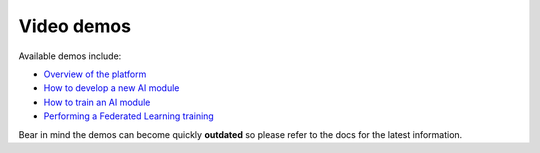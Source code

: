 Video demos
===========

Available demos include:

* `Overview of the platform  <https://www.youtube.com/watch?v=cRMIviobF_c>`__
* `How to develop a new AI module <https://www.youtube.com/watch?v=Ajgz51Sd1SU>`__
* `How to train an AI module <https://www.youtube.com/watch?v=W1bPmUhzYFY>`__
* `Performing a Federated Learning training <https://youtu.be/FrgVummLNbU>`__

.. Please refer to the Youtube channel `playlist <https://www.youtube.com/playlist?list=PLJ9x9Zk1O-J_UZfNO2uWp2pFMmbwLvzXa>`_
.. for a comprehensive list of video demos.

.. todo: uncomment when the new playlist is ready

Bear in mind the demos can become quickly **outdated** so please refer to the docs for the latest information.
